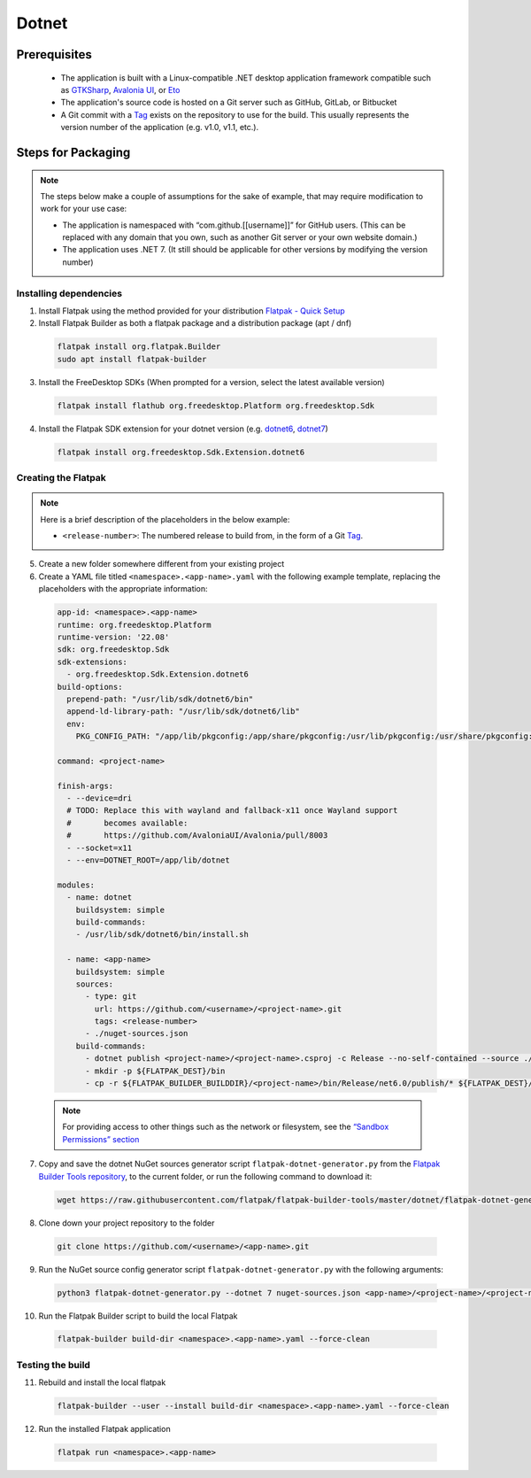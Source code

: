 Dotnet
======

Prerequisites
~~~~~~~~~~~~~
  - The application is built with a Linux-compatible .NET desktop application framework compatible such as `GTKSharp <https://github.com/GtkSharp/GtkSharp>`__, `Avalonia UI <https://www.avaloniaui.net/>`__, or `Eto <https://github.com/picoe/Eto>`__
  - The application's source code is hosted on a Git server such as GitHub, GitLab, or Bitbucket
  - A Git commit with a `Tag <https://git-scm.com/book/en/v2/Git-Basics-Tagging>`__ exists on the repository to use for the build. This usually represents the version number of the application (e.g. v1.0, v1.1, etc.).

Steps for Packaging
~~~~~~~~~~~~~~~~~~~

.. note::

  The steps below make a couple of assumptions for the sake of example, that may require modification to work for your use case:

  - The application is namespaced with “com.github.[[username]]” for GitHub users.
    (This can be replaced with any domain that you own, such as another Git server or your own website domain.)
  - The application uses .NET 7.
    (It still should be applicable for other versions by modifying the version number)

Installing dependencies
^^^^^^^^^^^^^^^^^^^^^^^

1. Install Flatpak using the method provided for your distribution
   `Flatpak - Quick Setup <https://flatpak.org/setup/>`__

2. Install Flatpak Builder as both a flatpak package and a distribution package (apt / dnf)

  .. code-block:: shell

        flatpak install org.flatpak.Builder
        sudo apt install flatpak-builder

3. Install the FreeDesktop SDKs (When prompted for a version, select the
   latest available version)

  .. code-block:: shell

        flatpak install flathub org.freedesktop.Platform org.freedesktop.Sdk

4. Install the Flatpak SDK extension for your dotnet version
   (e.g. `dotnet6 <https://github.com/flathub/org.freedesktop.Sdk.Extension.dotnet6>`__, `dotnet7 <https://github.com/flathub/org.freedesktop.Sdk.Extension.dotnet7>`__)

  .. code-block:: shell

        flatpak install org.freedesktop.Sdk.Extension.dotnet6


Creating the Flatpak
^^^^^^^^^^^^^^^^^^^^

.. note::

  Here is a brief description of the placeholders in the below example:

  - ``<release-number>``: The numbered release to build from, in the form of a Git `Tag <https://git-scm.com/book/en/v2/Git-Basics-Tagging>`__.

5.  Create a new folder somewhere different from your existing project


6.  Create a YAML file titled
    ``<namespace>.<app-name>.yaml`` with the following
    example template, replacing the placeholders with the appropriate
    information: \

  .. code-block:: yaml

      app-id: <namespace>.<app-name>
      runtime: org.freedesktop.Platform
      runtime-version: '22.08'
      sdk: org.freedesktop.Sdk
      sdk-extensions:
        - org.freedesktop.Sdk.Extension.dotnet6
      build-options:
        prepend-path: "/usr/lib/sdk/dotnet6/bin"
        append-ld-library-path: "/usr/lib/sdk/dotnet6/lib"
        env:
          PKG_CONFIG_PATH: "/app/lib/pkgconfig:/app/share/pkgconfig:/usr/lib/pkgconfig:/usr/share/pkgconfig:/usr/lib/sdk/dotnet6/lib/pkgconfig"

      command: <project-name>

      finish-args:
        - --device=dri
        # TODO: Replace this with wayland and fallback-x11 once Wayland support
        #       becomes available:
        #       https://github.com/AvaloniaUI/Avalonia/pull/8003
        - --socket=x11
        - --env=DOTNET_ROOT=/app/lib/dotnet

      modules:
        - name: dotnet
          buildsystem: simple
          build-commands:
          - /usr/lib/sdk/dotnet6/bin/install.sh

        - name: <app-name>
          buildsystem: simple
          sources:
            - type: git
              url: https://github.com/<username>/<project-name>.git
              tags: <release-number>
            - ./nuget-sources.json
          build-commands:
            - dotnet publish <project-name>/<project-name>.csproj -c Release --no-self-contained --source ./nuget-sources
            - mkdir -p ${FLATPAK_DEST}/bin
            - cp -r ${FLATPAK_BUILDER_BUILDDIR}/<project-name>/bin/Release/net6.0/publish/* ${FLATPAK_DEST}/bin

  .. note::

      For providing access to other things such as the network or
      filesystem, see the `“Sandbox Permissions” section <https://docs.flatpak.org/en/latest/sandbox-permissions.html>`__

7.  Copy and save the dotnet NuGet sources generator script
    ``flatpak-dotnet-generator.py`` from the `Flatpak Builder Tools
    repository <https://github.com/flatpak/flatpak-builder-tools>`__, to
    the current folder, or run the following command to download it:

  .. code-block:: shell

        wget https://raw.githubusercontent.com/flatpak/flatpak-builder-tools/master/dotnet/flatpak-dotnet-generator.py

8.  Clone down your project repository to the folder

  .. code-block:: shell

        git clone https://github.com/<username>/<app-name>.git

9.  Run the NuGet source config generator script ``flatpak-dotnet-generator.py`` with the following arguments:

  .. code-block:: shell

        python3 flatpak-dotnet-generator.py --dotnet 7 nuget-sources.json <app-name>/<project-name>/<project-name>.csproj

10. Run the Flatpak Builder script to build the local Flatpak

  .. code-block:: shell

        flatpak-builder build-dir <namespace>.<app-name>.yaml --force-clean


Testing the build
^^^^^^^^^^^^^^^^^

11. Rebuild and install the local flatpak

  .. code-block:: shell

        flatpak-builder --user --install build-dir <namespace>.<app-name>.yaml --force-clean


12. Run the installed Flatpak application

  .. code-block:: shell

        flatpak run <namespace>.<app-name>

